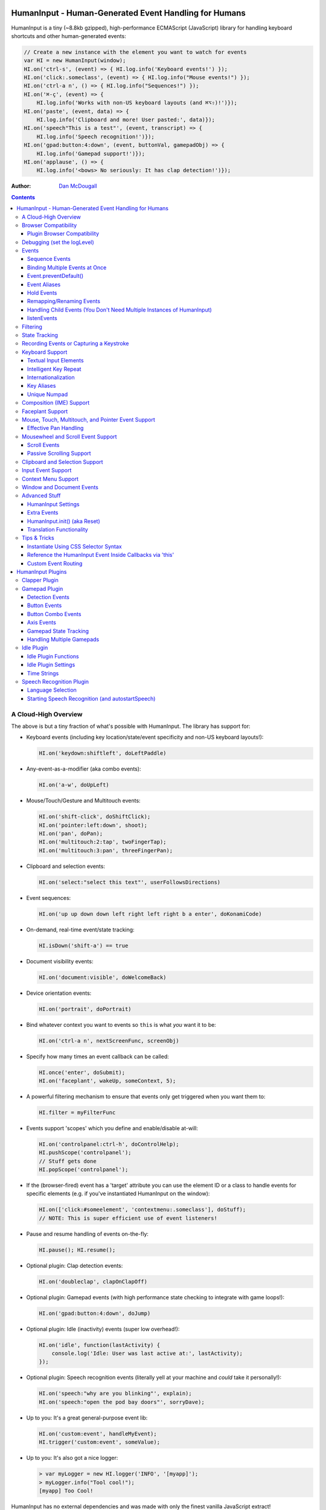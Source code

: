 HumanInput - Human-Generated Event Handling for Humans
======================================================

HumanInput is a tiny (~8.8kb gzipped), high-performance ECMAScript (JavaScript) library for handling keyboard shortcuts and other human-generated events:

.. code-block:: javascript

    // Create a new instance with the element you want to watch for events
    var HI = new HumanInput(window);
    HI.on('ctrl-s', (event) => { HI.log.info('Keyboard events!') });
    HI.on('click:.someclass', (event) => { HI.log.info("Mouse events!") });
    HI.on('ctrl-a n', () => { HI.log.info("Sequences!") });
    HI.on('⌘-ç', (event) => {
        HI.log.info('Works with non-US keyboard layouts (and ⌘⌥⇧)!')});
    HI.on('paste', (event, data) => {
        HI.log.info('Clipboard and more! User pasted:', data)});
    HI.on('speech"This is a test"', (event, transcript) => {
        HI.log.info('Speech recognition!')});
    HI.on('gpad:button:4:down', (event, buttonVal, gamepadObj) => {
        HI.log.info('Gamepad support!')});
    HI.on('applause', () => {
        HI.log.info('<bows> No seriously: It has clap detection!')});

:Author: `Dan McDougall <https://github.com/liftoff/>`_

.. contents::
    :backlinks: none

A Cloud-High Overview
---------------------

The above is but a tiny fraction of what's possible with HumanInput.  The library has support for:

* Keyboard events (including key location/state/event specificity and non-US keyboard layouts!):

  .. code-block:: javascript

      HI.on('keydown:shiftleft', doLeftPaddle)

* Any-event-as-a-modifier (aka combo events):

  .. code-block:: javascript

      HI.on('a-w', doUpLeft)

* Mouse/Touch/Gesture and Multitouch events:

  .. code-block:: javascript

      HI.on('shift-click', doShiftClick);
      HI.on('pointer:left:down', shoot);
      HI.on('pan', doPan);
      HI.on('multitouch:2:tap', twoFingerTap);
      HI.on('multitouch:3:pan', threeFingerPan);

* Clipboard and selection events:

  .. code-block:: javascript

      HI.on('select:"select this text"', userFollowsDirections)

* Event sequences:

  .. code-block:: javascript

      HI.on('up up down down left right left right b a enter', doKonamiCode)

* On-demand, real-time event/state tracking:

  .. code-block:: javascript

      HI.isDown('shift-a') == true

* Document visibility events:

  .. code-block:: javascript

      HI.on('document:visible', doWelcomeBack)

* Device orientation events:

  .. code-block:: javascript

      HI.on('portrait', doPortrait)

* Bind whatever context you want to events so ``this`` is what *you* want it to be:

  .. code-block:: javascript

      HI.on('ctrl-a n', nextScreenFunc, screenObj)

* Specify how many times an event callback can be called:

  .. code-block:: javascript

      HI.once('enter', doSubmit);
      HI.on('faceplant', wakeUp, someContext, 5);

* A powerful filtering mechanism to ensure that events only get triggered when you want them to:

  .. code-block:: javascript

      HI.filter = myFilterFunc

* Events support 'scopes' which you define and enable/disable at-will:

  .. code-block:: javascript

      HI.on('controlpanel:ctrl-h', doControlHelp);
      HI.pushScope('controlpanel');
      // Stuff gets done
      HI.popScope('controlpanel');

* If the (browser-fired) event has a 'target' attribute you can use the element ID or a class to handle events for specific elements (e.g. if you've instantiated HumanInput on the window):

  .. code-block:: javascript

      HI.on(['click:#someelement', 'contextmenu:.someclass'], doStuff);
      // NOTE: This is super efficient use of event listeners!

* Pause and resume handling of events on-the-fly:

  .. code-block:: javascript

      HI.pause(); HI.resume();

* Optional plugin: Clap detection events:

  .. code-block:: javascript

      HI.on('doubleclap', clapOnClapOff)

* Optional plugin: Gamepad events (with high performance state checking to integrate with game loops!):

  .. code-block:: javascript

      HI.on('gpad:button:4:down', doJump)

* Optional plugin: Idle (inactivity) events (super low overhead!):

  .. code-block:: javascript

      HI.on('idle', function(lastActivity) {
          console.log('Idle: User was last active at:', lastActivity);
      });

* Optional plugin: Speech recognition events (literally yell at your machine and *could* take it personally!):

  .. code-block:: javascript

      HI.on('speech:"why are you blinking"', explain);
      HI.on('speech:"open the pod bay doors"', sorryDave);

* Up to you: It's a great general-purpose event lib:

  .. code-block:: javascript

      HI.on('custom:event', handleMyEvent);
      HI.trigger('custom:event', someValue);

* Up to you: It's also got a nice logger:

  .. code-block:: javascript

      > var myLogger = new HI.logger('INFO', '[myapp]');
      > myLogger.info("Tool cool!");
      [myapp] Too Cool!

HumanInput has no external dependencies and was made with only the finest vanilla JavaScript extract!

Note
  For the sake of brevity let's just assume that we've already called ``var HI = new HumanInput(window)`` in the rest of the documentation (unless otherwise noted).

Browser Compatibility
---------------------

====== ======= ==== ===== ======
Chrome Firefox IE   Opera Safari
------ ------- ---- ----- ------
Yes    Yes     Yes  Yes   Yes!
====== ======= ==== ===== ======

Really, every little bit of HumanInput should work in all the major browsers running on Linux, Macs, and even old fashioned Windows desktops!  Go nuts!

Plugins on the other hand...

Plugin Browser Compatibility
^^^^^^^^^^^^^^^^^^^^^^^^^^^^

Speech Recognition Plugin
  The Speech Recognition plugin requires the `Speech Recognition API <https://developer.mozilla.org/en-US/docs/Web/API/Web_Speech_API>`_ which is supported in Chrome and Firefox (requires enabling a flag) as of 6/16/2016.

Gamepad Plugin
  The Gamepad plugin relies on the `Gamepad API <https://developer.mozilla.org/en-US/docs/Web/API/Gamepad_API>`_ which is supported in Chrome, Firefox and Opera as of 6/16/2016.

Clapper Plugin
  The Clapper plugin requires the `Audio API <https://developer.mozilla.org/en-US/docs/Web/API/Web_Audio_API>`_ which is supported in basically everything except IE as of 6/16/2016.


Debugging (set the logLevel)
----------------------------

Before learning anything else about HumanInput you should learn how to debug events!  The 'key' (haha) is to set the logging level to "DEBUG":

.. code-block:: javascript

    var settings = {logLevel: "DEBUG"};
    // Note: The logLevel is not actually case sensitive I just like shouting DEBUG
    var HI = new HumanInput(window, settings); // Give settings when instantiating

Then whenever HumanInput triggers an event you'll see all the details about it in your browser's JavaScript console like: ``[HI] triggering: click [MouseEvent]``.  Warning: It can be wicked verbose (but it's worth it).

Alternatively, you can modify the logLevel on-the-fly with: ``HI.log.setLevel("DEBUG")``

Events
------

HumanInput is an event library at its core and it classifies events into these categories:

* Single: ``HI.on('a', doSomething)``
* Combo: ``HI.on('meta-a', doSomething)``
* Ordered Combo: ``HI.on('a->s->d', doASD)``
* Sequence: ``HI.on('up up down down left right left right b a enter', konamiCode)``
* Hold: ``HI.on('hold:2000:pointer:left', doLongPress')``

Just about any kind of event can be mixed and matched with any other kind of event.  For example, you could use ``shift-click`` which combines keyboard and mouse events.  You can take it a step further and mix such things into sequences like ``a-click dblclick f``.  Here's a ridiculous example to demonstrate **THE POWER** of HumanInput:

.. code-block:: javascript

    HI.on('gpad:button:2->shiftleft speech:"testing"',
        doTestSpeechIfGpadButton2withLeftShiftwasPressedBeforehand)``

Yeah, that actually works (if you have the gamepad and speech plugins and enabled).

Note
  Except for ordered combos and sequences the order in which you define your combo event doesn't matter!  ``ctrl-shift-a`` works just the same as ``shift-ctrl-a`` or even ``a-shift-ctrl`` (all events get sorted into a specific order before registration; expect the debug output to represent that ordering as such).

There's three event methods:

* ``on(event, someFunction, context, times)``: When *event* is triggered call *someFunction* with *context* bound to ``this`` n *times*.
* ``off(event, someFunction, context)``: Remove the matching *event/someFunction/context* combination. If only the event is given all matching functions/contexts will be removed.  If no context is given all matching event/function combinations will be removed.  Calling ``off()`` with no arguments will remove all events.
* ``trigger(event, [arguments]``: Trigger the *event* passing it *arguments* (as many as you want).

You can also use the convenient ``once()`` shortcut for events you only want to fire one time.  Equivalent to: ``on(event, someFunc, context, 1)``.

Sequence Events
^^^^^^^^^^^^^^^

Not all event types can be used with sequences.  For example, 'click' and 'dblclick' events are not added to the sequence buffer since they'd be redundant with 'pointer:left'.  Here's a handy table of all the events that can end up in the sequence buffer and what they'll show up as:

===================  ==========================================================================================
Input Type           Sequence Events
===================  ==========================================================================================
Mouse/Touch/Pointer  ``pointer:left``, ``pointer:middle``, ``pointer:right``
Wheel                ``wheel:up``, ``wheel:down``, ``wheel:left``, ``wheel:right``, ``wheel:in``, ``wheel:out``
Keyboard             Individual keys: ``a``, ``tab``, ``space``, etc
Combos               ``shift-pointer:left``, ``ctrl-shift-f``, etc
Gamepad              ``gpad:button:1``, ``gpad:button:2``, etc
Speech               ``speech:"what was spoken"`` (the final recognition, not ``speech:rt:`` events)
Claps                ``clap``, ``doubleclap``, ``applause``
===================  ==========================================================================================

Button/Key States with Sequences
  Events that have ':down' and ':up' states get added to the sequence buffer when buttons and keys are *released* (i.e. when they change from ':down' to ':up').  Not when they're pressed.

Filtering
  If you want to prevent certain events from being added to the sequence buffer see the `Filtering`_ section.

Binding Multiple Events at Once
^^^^^^^^^^^^^^^^^^^^^^^^^^^^^^^

You can bind multiple events to a single function by passing them as an array: ``HI.on(['a', 'b'], doAorBStuff)``

Event.preventDefault()
^^^^^^^^^^^^^^^^^^^^^^

If the event type supports it you can make sure that ``Event.preventDefault()`` gets called by simply having your event function ``return false``:

.. code-block:: javascript

    var preventBookmarking = function(event, key, code) {
        HI.log.info("No bookmarking!");
        return false; // Will ensure event.preventDefault() gets called
    };
    HI.on('ctrl-b', preventBookmarking);

Or you could just, "call it your damned self" since the browser-generated event is passed to the triggered function as the first argument :)

Event Aliases
^^^^^^^^^^^^^

HumanInput includes a number of convenient event aliases which you can use to save some typing:

.. code-block:: javascript

    // Copied right out of humaninput.js
    self.aliases = {
        tap: 'click',
        taphold: 'hold:750:pointer:left',
        clickhold: 'hold:750:pointer:left',
        middleclick: 'pointer:middle',
        rightclick: 'pointer:right',
        doubleclick: 'dblclick', // For consistency with naming
        konami: 'up up down down left right left right b a enter',
        portrait: 'window:orientation:portrait',
        landscape: 'window:orientation:landscape',
        hulksmash: 'faceplant',
        twofingertap: 'multitouch:2:tap',
        threefingertap: 'multitouch:3:tap',
        fourfingertap: 'multitouch:4:tap'
    };

You can add your own aliases as well:

.. code-block:: javascript

    HI.aliases.invoke = 'ctrl-a';
    HI.aliases['★'] = 'ctrl-b';
    HI.on('invoke n', newWindow);
    HI.on('★', newBookmark);

Note
  You can use ``emit()`` instead of ``trigger()`` if you're triggering events yourself (one is an alias to the other).


Hold Events
^^^^^^^^^^^

Hold events can be used to determine when a user has held (down) a button, key, or other type of event for a specific length of time (in milliseconds).  Here's an example of an event that will be triggered after the user holds down the left mouse button (or their finger on a touchscreen) for 1.5 seconds:

.. code-block:: javascript

    HI.on('hold:1500:pointer:left', function(event, elapsed) {
        HI.log.info("User touched:", event.target, " held down for: ", elapsed);
    });

There's three settings that control 'hold' events:

* holdInterval (number) [250]:  How often to issue 'hold' events (controls the ``setTimeout()`` function that repeatedly calls these events).
* moveThreshold (number) [5]:  How many pixels the mouse/pointer/finger can move before a 'hold' event is cancelled.  Only applies to pointer/mouse/touch events.
* listenEvents: 'hold' (string) [present]:  If 'hold' is present in the 'listenEvents' setting HumanInput will trigger 'hold' events.  If not present it will not trigger this event type.  Hold events are enabled by default.

Remapping/Renaming Events
^^^^^^^^^^^^^^^^^^^^^^^^^

HumanInput lets you re-map (aka rename) any event you wish via the ``map()`` function or via the ``eventMap`` setting:

.. code-block:: javascript

    var myMap = {'w': 'moveup', 'a': 'moveleft', 's': 'movedown', 'd': 'moveright'};
    // Apply an eventMap at instantiation:
    var HI = new HumanInput(window, {eventMap: myMap});
    // Apply new eventMap mappings dynamically:
    HI.map({'space': 'jump'});
    HI.on('moveup', function(e) { HI.log.info('moveup'); });
    // Pretend the user pressed the 'w' key; here's what you'd see in the console:
    [HI] moveup

This feature also works with the ``isDown()`` function: ``HI.isDown('moveup') == true``.

Note
  If ``HI.init()`` is called any eventMap changes that were applied via ``HI.map()`` will be lost.

Handling Child Events (You Don't Need Multiple Instances of HumanInput)
^^^^^^^^^^^^^^^^^^^^^^^^^^^^^^^^^^^^^^^^^^^^^^^^^^^^^^^^^^^^^^^^^^^^^^^

Say you've instantiated HumanInput on the window (``var HI = new HumanInput(window)``) and you want to call a function whenever a user clicks a particular button on the page.  Instead of creating a new instance of HumanInput for that particular button you can do this:

.. code-block:: javascript

    var HI = new HumanInput(window), // NOTE: 'window' is important here
        myButton = document.querySelector('#mybutton');
    HI.on('click', function(event) {
        var whatWasClicked = e.target; // This is the element that the user clicked
        if (whatWasClicked === myButton) {
            HI.log.info("My button was clicked!");
        }
    });

What about handling events for all elements matching say, a particular class?  Here's how:

.. code-block:: javascript

    var HI = new HumanInput(window), // NOTE: 'window' is important here
        classToMatch = 'someclass';
    HI.on('click', function(event) {
        var whatWasClicked = e.target;
        if (whatWasClicked.classList.contains(classToMatch)) {
            HI.log.info("An element with class: " + classToMatch + " was clicked!");
        }
    });

Having a single instance of HumanInput on the window is extremely efficient since it only requires *one* set of event listeners (from ``addEventListener()``) to handle all child events on the page.

Now that you understand how to handle bubbling-up events in a manual fashion here's a trick/shortcut:

.. code-block:: javascript

    var HI = new HumanInput(window); // NOTE: Same as above; use 'window'
    HI.on('click:#someelement', function(event) {
        HI.log.info("#someelement was clicked!", event);
    });

Yeah, yeah:  Why wasn't this mentioned previously?  Because this is documentation; not a quickstart!  You can use '#' to indicate a specific element id or '.' to indicate a particular class...

.. code-block:: javascript

    HI.on('pointer:down:.someclass', function(event) {
        HI.log.info("An element with .someclass was clicked!", event);
    });

Note
  This feature only works for singluar classes (you can't do '.someclass.someotherclass').  If you need more specificity, well, you know how to examine the event yourself because you read the previous section!

Note #2
  The '#' and '.' syntax for specifying elements doesn't work with sequences (though it does work with combos and ordered combos!).

To obtain *teeny* tiny performance boost and take a huge chunk out of debugging spam you can pass ``disableSelectors = true`` as a setting when instantiating HumanInput.

listenEvents
^^^^^^^^^^^^

HumanInput will add event listeners to the given element (first argument to ``HumanInput()``) for all the (browser) events given via the ``listenEvents`` setting.  So if you wanted HumanInput to only listen for mouse events you could do something like this:

.. code-block:: javascript

    var settings = {listenEvents: ['mousedown', 'mouseup']};
    // Provide the settings when instantiating:
    var HI = new HumanInput(window, settings);

Note
  You can reference the active listenEvents at any time via: ``HI.settings.listenEvents``

The default listenEvents (which can vary depending on plugins) can be found via the ``HumanInput.defaultListenEvents`` property:

.. code-block:: javascript

    > console.log(HumanInput.defaultListenEvents);
    ["keydown", "keypress", "keyup", "click", "dblclick", "wheel", "contextmenu",
    "compositionstart", "compositionupdate", "compositionend", "cut", "copy",
    "paste", "select", "scroll", "pointerdown", "pointerup"]

If you have the '-full' version of HumanInput "speech" and "clapper" will be present in defaultListenEvents.

If you wish to *add* an event to the defaults (instead of completely overriding them all at once) you can use the ``addEvents`` setting:

.. code-block:: javascript

    // Leave defaults alone but add 'gamepad'
    var settings = {addEvents: ['gamepad']};
    var HI = new HumanInput(window, settings);

If you wish to *remove* an event from the defaults (opposite of above) you can use the ``removeEvents`` setting:

.. code-block:: javascript

    // Leave defaults alone but remove 'hold':
    var settings = {removeEvents: ['hold']};
    var HI = new HumanInput(window, settings);

Note about events without built-in handlers (i.e. events unknown to HumanInput)
  If you use an event name that doesn't have a corresponding ``HI._<eventname>()`` (note the underscore) function HumanInput will use ``HI._genericEvent()`` to add an associated event listener via ``addEventListener()``.  The idea being to future-proof HumanInput:  Browser makers added a new 'foo' event?  No problem...  HumanInput will ``trigger('foo', theFooEvent)`` if you add it to 'listenEvents'!  This will work even though nothing specific has been added to HumanInput to handle it yet.

Note about simulated events
  Some listenEvents may be 'simulated events' that are emitted by different mechanisms.  For example, there's no way to listen for gamepad events via ``addEventListener()`` so the gamepad plugin uses its own event loop to detect and emit 'gamepad' events (which are aliased to 'gpad' to save some typing).  To get the details about that see the Gamepad Plugin section.

Filtering
---------

Before triggering an event HumanInput will execute ``HumanInput.filter()``.  If the filter function returns ``true`` the event will be triggered as normal.  If it returns ``false`` the event will not be triggered.  The default ``HumanInput.filter()`` only applies to keyboard events and will return ``false`` if a ``textarea``, ``input``, or ``select`` element has focus.

To disable filtering just set ``HumanInput.filter()`` to a function that returns ``true``:

.. code-block:: javascript

    // Disable the filter function
    HI.filter = function(e) { return true };

Sequences (e.g. 'a b c') can be filtered via a similar mechanism:

.. code-block:: javascript

    // Don't allow mouse/touch/pointer or 'wheel' events into the sequence buffer
    HI.sequenceFilter = function(e) {
        var disallowed = ['wheel', 'pointerup', 'mouseup', 'touchend'];
        if (disallowed.indexOf(e.type) === -1) { return true; }
    };

Note
  The 'pointerup' event type will eventually cover all mouse, touch, and pointer click-style (e.g. ``pointer:left``) events.

State Tracking
--------------

You can check the state of most events (keys, mouse, buttons) in real-time using the ``HumanInput.isDown()`` function:

.. code-block:: javascript

    HI.isDown('a') == true;
    HI.isDown('shift-a') == true; // Works with combos too
    HI.isDown('pointer:left') == true; // ...and pointer/mouse/touch events!

Note
  For reasons that should be obvious you can't use ``isDown()`` with key sequences (just events and event combos).

High-performance state tracking
  The ``HI.isDown()`` function is very fast but it *does* have some overhead.  If you want to maximize performince (say, inside a game loop) you can check the 'down' state of any key by examining the ``HI.state.down`` array:

  .. code-block:: javascript

      // Hardcore state tracking; without a (non-native) function call
      HI.state.down.indexOf('a') != -1; // The 'a' key is down

  Just note that ``HI.state.down`` tracks the state of keys via ``KeyboardEvent.key`` and maintains the case it was given.  This means that if the user presses the 'a' key it will be tracked as a lowercase 'a'.  However, if the user is also holding down the 'ShiftLeft' key ``HI.state.down`` will hold an uppercase 'A' since that's what ``KeyboardEvent.key`` will give us.  Also keep in mind that modifiers that have left and right equivalents will be stored in ``HI.state.down`` as such (e.g. 'ShiftLeft', 'ControlRight', etc).

Recording Events or Capturing a Keystroke
-----------------------------------------

HumanInput provides two functions, ``startRecording()`` and ``stopRecording()`` that can be used to temporarily capture events triggered by the user.  This can be useful when providing users with the ability to create/customize keyboard shortcuts.  There's two (usual) ways to use these functions...

Record All Events
  The first and simplest way: Obtain all or a subset of events that triggered since ``startRecording()`` was called:

  .. code-block:: javascript

      HI.startRecording();
      // Let's pretend we just want 'keyup:<key>' events...
      var keyupEvents = HI.stopRecording('keyup:')
      // You can safely call stopRecording() multiple times after startRecording():
      var allEvents = HI.stopRecording(); // Returns all events (no filter)

Capture a Keystroke
  If you just want to capture a single keystroke you can pass 'keystroke' as the argument to ``stopRecording()`` like so:

  .. code-block:: javascript

      HI.startRecording();
      HI.once('keyup', (e) => {
          var keystroke = HI.stopRecording('keystroke');
          HI.log.info('User typed:', keystroke, e);
      });

Keyboard Support
----------------

It's probably easiest if we just provide examples of all the ways you can use keyboard events in HumanInput...

.. code-block:: javascript

    // Basic: Call a function when a specific key is pressed
    HI.on('a', aKeyPressed); // Implied keyup:a
    // Be more specific about the same thing
    HI.on('keyup:a', aKeyReleased); // keydown works too (only losers use keypress)
    // Call your function whenever *any* key is pressed
    HI.on('keydown', theAnyKeyHasBeenFound);
    // Keys typed with shift are handled automatically
    HI.on('A', capitalAPressed); // Non-letters like '!' are also handled automatically!
    // You can also specify a key's location if the browser knows the difference
    HI.on('keydown:shiftleft', leftPaddle);
    // Combos!  NOTE: Technically, *event* combos (not limited to keys!)
    HI.on('ctrl-g', function(event) { HI.log.info('You pressed Control-g!'); });
    // Bind a couple of key combos to the same function
    HI.on(['ctrl-a', 'ctrl-shift-a'], someFunction); // ctrl-a *or* ctrl-shift-a call someFunction()
    // Call a function when a certain sequence of keys is pressed
    HI.on('ctrl-a n', nextVirtualWindow); // User types "ctrl-a" proceeded by "n"
    // Now let's get *really* precise; call a function when the user presses
    //   f, d, and s (in that specific order)
    HI.on('f->d->s', doFDSCombo); // It's a key combo but with a specific order->of->events
    // Same thing but the opposite order
    HI.on('s->d->f', doSDFCombo);
    // Note that the above also demonstrates how any key (or event!) can be a modifier

Note about shifted keys like 'A' or '!'
  Because the shift key produces different characters depending on the keyboard layout you must be careful when binding events with ``HI.on()``.  If your intent is for the user to type `shift-<somekey>` to trigger an event then you should bind it that way instead of assuming `!` is produced via `shift-1`.  You don't need to worry about such things for capitalized characters though as they are always produced via `shift-<key>` regardless of the layout.

Keyboard events are triggered with ``KeyboardEvent``, ``KeyboardEvent.key`` (normalized by HumanInput if warranted) and ``KeyboardEvent.code`` as arguments.  So if you listen to just 'keydown' or 'keyup' you can examine the key that was pressed like so:

.. code-block:: javascript

    var whatKey = function(event, key, code) {
        HI.log.info(key, ' was pressed.  Here is the code:', code);
    };
    HI.on('keyup', whatKey);

Space: You. Are. The Only Exception
  The spacebar is special in HumanInput because sequences are identified and separated by spaces (e.g. ``HI.on('a b c')``) so if you want to bind the space key you have to use ``space`` (e.g. ``HI.on('alt-space')``).

Textual Input Elements
^^^^^^^^^^^^^^^^^^^^^^

As mentioned earlier in this document, by default HumanInput will not trigger keyboard events when the user has focused on a ``textarea``, ``input``, or ``select`` element.  This is controlled via ``HumanInput.filter()``.  To change this behavior just override that function or set it to an empty function that always returns ``true``: ``HI.filter = (e) => { return true }``

Intelligent Key Repeat
^^^^^^^^^^^^^^^^^^^^^^

By default HumanInput won't repeatedly trigger keyboard events for keys which are held down (aka "key repeat").  You can override this functionality by passing ``noKeyRepeat = false`` when instantiating HumanInput:

.. code-block:: javascript

    var settings = {noKeyRepeat: false}; // Trigger events constantly while keys are held
    var HI = new HumanInput(window, settings);
    HI.on('space', fireLasers);

Internationalization
^^^^^^^^^^^^^^^^^^^^

HumanInput tries to be smart about international (non-US) keyboard layouts.  If you type 'ç' using a Brazilian layout you should be able to attach an event to that key like so: ``HI.on('ç', doStuff)``.  Note that this capability is largely dependent on browser support and it doesn't *usually* work with the Control key (ctrl) for legacy reasons.  As of writing this documentation the only major browser lacking support for international keyboard layouts (in this way) is Safari (Apple needs to get with the ``KeyboardEvent.key`` program!).  It should work great with Chrome/Chromium, Firefox, Opera, and even IE.

Key Aliases
^^^^^^^^^^^

If you want to be freaky deaky (or extreme in your minification) you can use unicode symbols for their respective keys:

.. code-block:: javascript

    HI.on('⇧-b', shiftBPressed); // Same as: 'shift'
    HI.on('⌥-c', optionCPressed); // Same as: 'alt', 'option'
    HI.on('⌘-c', commandCPressed); // Same as: 'os', 'meta', 'win' 'command', 'cmd'

Note
  You can also use ``control`` instead of ``ctrl`` but who wants to type all those extra characters? :)

Unique Numpad
^^^^^^^^^^^^^

Say you want to differentiate between '/' and the same key on the numpad.  You can do that but you must set ``uniqueNumpad = true`` when instantiating HumanInput like so:

.. code-block:: javascript

    var settings = {uniqueNumpad: true};
    var HI = new HumanInput(window, settings);

Then when you want to attach an event to a numpad key just prefix it with ``numpad`` like so:

.. code-block:: javascript

    HI.on('numpad*', numpadStarFunc);
    HI.on('numpad/', numpadSlashFunc);
    HI.on('numpad5', numpadFiveFunc);

Composition (IME) Support
-------------------------

Composition and Input Method Entry (IME) support is fairly straightforward:

.. code-block:: javascript

    HI.on('composing:"Tes"', examineInput); // User just added 's' after 'Te'
    HI.on('composed:"Test"', compositionUpdated); // User completed their composition
    // You can do this too if you want to handle things yourself:
    HI.on('compositionend', compositionEndedFunc); // Handle the event however you like

Faceplant Support
-----------------

A very important feature in any JS lib that handles keyboard events: Detecting when a face slams into the keyboard...

.. code-block:: javascript

    HI.on('faceplant', wakeUpFool); // How could any keyboard lib not have this? :D

Try it!

Note
  ``hulksmash`` also works ᕙ(⇀‸↼‶)ᕗ

Mouse, Touch, Multitouch, and Pointer Event Support
---------------------------------------------------

HumanInput supports mouse, touch, and pointer events and includes a bunch of handy dandy shortcuts to deal with it all...

Note
  Use 'pointer' when you want to cover mouse and touch events at the same time.

.. code-block:: javascript

    // Basics:
    HI.on('click', doClick);
    HI.on('tap', doClickStuff); // Same exact thing as above ('tap' is an alias for 'click')
    HI.on('pointer:down', doMouseDownStuff); // Same as 'mousedown' or 'touchstart'
    // Be more specific
    HI.on('pointer:right:down', doRightByMe);
    HI.on('middleclick', doPaste); // Alias to 'pointer:middle'
    // Be *very* specific
    HI.on('mouse:7:up', handleMouseSeven); // Only fire for mouse clicks using button 7; no touches!
    // Combine with keys (or other events) as modifiers!
    HI.on('ctrl-click', doCtrlClick);
    // Mouse sequence support
    HI.on('dblclick click', handleTripleClick); // Triple-click
    HI.on('dblclick a-s-d-f', homeRowMasher); // Use your imagination!
    // Pan support
    HI.on('pan:.panclass', panAround);
    // Basic gesture support
    HI.on('swipe:up', swipeUp);
    HI.on('swipe:right', swipeRight);
    // Multitouch (multi-*pointer*) support
    HI.on('multitouch:2:tap', twoFingerTap);
    HI.on('multitouch:3:pan', threeFingerPan);

Note
  HumanInput does not call ``addEventListener()`` for mouse or touch events if pointer events can be used (it uses browser feature detection).

Multitouch gestures work with sequences
  Makes for some fun sequences:  ``pointer:left multitouch:2:tap multitouch:3:tap multitouch:4:tap``

Effective Pan Handling
^^^^^^^^^^^^^^^^^^^^^^

Location, location, location!  Just kidding.  Not *that* kind of panhandling!

Pan events need a bit of explanation in order to use them to effectively:  HumanInput doesn't manipulate the DOM--that's your job! (because everyone/every framework does it differently)  Having said that, implementing a 'pan' feature is quite trivial with HumanInput but there is **one** thing you *must* do for it to work properly: ``return false`` (or call ``preventDefault()``) in your 'pan' handler.  Example:

.. code-block:: javascript

    // xPan and yPan represent the current state (so we don't snap back every time the user pans)
    var xPan = 0, yPan = 0;
    HI.on('pan:#elemtopan', function(e, panObj) {
    // The element we want to pan is the event target (pretty much always):
        var panElem = e.target;
    // The 2nd arg passed to 'pan' events include a convenient object (panObj):
        xPan += panObj.xMoved; // xMoved and yMoved represent the number of pixels
        yPan += panObj.yMoved; // that the pointer has moved since the pan started
    // Now we can "Move it! Move it!"
        panElem.style.transform = 'translate3d('+xPan+'px,'+yPan+'px,0)';
        return false; // <-- IMPORTANT!
        // Alternatively you could just do this:
        // e.preventDefault()
    });

The reason you need to ensure ``preventDefault()`` gets called is so that the browser doesn't try to scroll or highlight text while your pan operation is *in motion*.  In fact, that's all a 'pan' event is:  A ``mousemove``, ``touchmove``, or ``pointermove`` event handler that gets added *after* mousedown/touchstart/pointerdown.  So by calling ``preventDefault()`` on 'pan' you're essentially calling it for the ``mousemove`` (and equivalents) event.

Pan events enabled by default
  Pan events are enabled by default but can be disabled by removing 'pan' from the 'listenEvents' setting.

If anyone wants to assist, the following multitouch event types are in the TODO list (not yet implemented):

.. code-block:: javascript

    HI.on('multitouch:2:swipe:right', swipeRight); // Multi-finger swipes
    HI.on('pinch', zoomOut); // Pinch-to-zoom; patently obvious!
    HI.on('spread', zoom); // Opposite of pinch
    HI.on('rotate', rotate); // Two-finger rotation

Mousewheel and Scroll Event Support
-----------------------------------

Taking advantage of mousewheel and scrolling events is very straightforward:

.. code-block:: javascript

    HI.on('wheel', wheelMoved);        // Wheel moved (unspecified)
    HI.on('wheel:up', wheelUp);        // Wheel scrolled up
    HI.on('wheel:down', wheelDown);    // Wheel scrolled down
    HI.on('wheel:left', wheelLeft);    // Wheel scrolled left
    HI.on('wheel:right', wheelRight);  // Wheel scrolled right
    HI.on('scroll', scrolled);         // User scrolled (unspecified)
    HI.on('scroll:up', scrollUp);      // User scrolled up
    HI.on('scroll:down', scrollDown);  // User scrolled down
    HI.on('scroll:left', scrollLeft);  // User scrolled left
    HI.on('scroll:right', scrollRight);// User scrolled right

Note
  Most browsers implement a shift-scroll keyboard shortcut to scroll left and right.  To ensure the most compatibility HumanInput will fire *both* the regular wheel event (e.g. ``wheel:right``) in addition to a combo event (e.g. ``shift-wheel:right``) if the shift key is held while scrolling left or right.

What's the difference between 'wheel' and 'scroll' events?
  The wheel events refer to a physical device whereas scroll events can be triggered by many things such as the user pressing the spacebar, down arrow, or clicking and dragging the scrollbar with their mouse.

Scroll Events
^^^^^^^^^^^^^

When scroll events are triggered they are passed the scroll event (from the browser) and the number of pixels scrolled.  In the case of ambiguous 'scroll' events the triggered callback will be called with an object containing a 'x' and 'y' value.  Example:

.. code-block:: javascript

    HI.on('scroll', function(e, scrollObj) {
        HI.log.info('User scrolled X:', scrollObj.x, ' Y:', scrollObj.y);
    });

All scroll events are de-bounced
  250ms to be precise.  This is to prevent zillions of tiny pixel scroll events from firing constantly while the user is scrolling.  Don't worry, the scroll distances will still be accurate.

Note
  The 'x' and 'y' numbers can be negative with ambiguous 'scroll' events.

The directional scroll events such as 'scroll:down' will just be passed the pixel value as a number:

.. code-block:: javascript

    HI.on('scroll:down', function(e, distance) {
        HI.log.info('User scrolled down ', distance, ' pixels');
    });

Passive Scrolling Support
^^^^^^^^^^^^^^^^^^^^^^^^^

If you undestand the implications you can set ``{passive: true}`` for 'touchstart' events via ``eventOptions['touchstart']`` when instantiating HumanInput:

.. code-block:: javascript

    // Can be a significant performance boost when scrolling on touch-enabled devices:
    var settings = {eventOptions: {touchstart: {passive: true, capture: true}}};
    var HI = HumanInput(window, settings);

Just be aware that this will make it so that ``preventDefault()`` does nothing for that particular event when it is triggered by HumanInput.  For more information see `the standard <https://dom.spec.whatwg.org/#event>`_ (search for 'passive' on that page).

Clipboard and Selection Support
-------------------------------

HumanInput includes extensive support for clipboard and text selection events:

.. code-block:: javascript

    HI.on('paste', doStuffWithPaste);
    HI.on('copy', seeWhatWasCopied);
    HI.on('cut', seeWhatWasCut);
    // ...and you can match what was pasted/copied/cut in the event itself!
    HI.on('paste:"127.0.0.1"', remindUserAboutLocalhostBeingEasyToType);

Clipboard events are triggered with the ``ClipboardEvent.clipboardData`` as the second argument.  So you can see what the user cut/copied/pasted like so:

.. code-block:: javascript

    var clipboardHandler = function(event, data) {
        console.log('event:', event, 'clipboard data:', data);
    };
    HI.on(['cut', 'copy', 'paste'], clipboardHandler);

Text selection events work in a similar fashion and fire when the user releases their mouse (or with each selected letter if the user is highlighting text with the keyboard):

.. code-block:: javascript

    HI.on('select', function(e, whatWasSelected) {
        console.log("User selected:", whatWasSelected});

You can also craft events that trigger when matching text is selected like so:

.. code-block:: javascript

    HI.on('select:"select this text"', userFollowsDirections);

Input Event Support
-------------------

Input events are triggered with the event and "what was input" as the first and second argument, respectively (just like 'select' events):

.. code-block:: javascript

    HI.on('input', function(e, whatWasInput) {
        console.log("User input:", whatWasInput});

Just like selection and clipboard events, you can craft events that trigger when the user inputs something specific:

.. code-block:: javascript

    HI.on('input:"idkfa"', cheatMode);

Context Menu Support
--------------------

Real simple:

.. code-block:: javascript

    HI.on('contextmenu', contextMenuFunc);

Note
  This can be wicked useful when combined with scopes!

Window and Document Events
--------------------------

HumanInput supports tracking the state of the document and window via the following events:

.. code-block:: javascript

    HI.on('document:hidden', enableNinjaMode);   // NOTE: Always available
    HI.on('document:visible', disableNinjaMode); // NOTE: Always available
    HI.on('window:resize', windowWasResized); // See below about availability
    HI.on('window:blur', windowNoLongerFocused);
    HI.on('window:beforeunload', userNavigatingAway);
    HI.on('window:hashchange', userClickedAnchor);
    HI.on('window:languagechange', userChangedLang);
    HI.on('window:orientation:landscape', doLandscapeView); // Alias: 'landscape'
    HI.on('window:orientation:portrait', doPortraitView); // Alias: 'portrait'
    HI.on('fullscreen', (isFullScreen) => {
    // The function called by the 'fullscreen' event will be passed true/false:
        HI.log.info('fullscreen:', isFullScreen);
    });

Note About 'window:' Events
  The various 'window:' events are only triggered if HumanInput was instantiated with the window object as the first argument.  'document:hidden/visibile' events are always triggered since plugins depend on this event to pause and resume under certain circumstances.  The above 'window' events are not controlled via the `listenEvents` setting.

Advanced Stuff
--------------

HumanInput Settings
^^^^^^^^^^^^^^^^^^^

Besides ``logLevel``, ``listenEvents``, ``eventMap``, ``uniqueNumpad``, and ``noKeyRepeat`` HumanInput takes the following settings:

* addEvents (array) [``[]``]:  An array of events you wish HumanInput to listen for via ``addEventListener()`` *in addition to* the ``defaultListenEvents``.  This setting is just a convenience; ``{addEvents: ['foo']}`` is a lot less to type (and easier to read) than ``{listenEvents: HumanInput.defaultListenEvents.concat(['my', 'extra', 'events'])}``.
* disableSequences (bool) [``false``]:  Set to ``true`` if you want to disable sequence events like ``ctrl-a n``.  This can save a few CPU cycles and lessen debug output if you're not using that feature (would likely only matter for games).
* disableSelectors (bool) [``false``]:  Set to ``true`` if you want to disable the selector syntax functionality (e.g. ``on('<someevent>:#someelement')``).  This can also save a few CPU cycles (a lot less than 'disableSequences') but the main benefit is reducing debug output (when set to ``false``).
* eventOptions (object) [``{}``]:  An object containing event names and their respective options that will be passed as the third argument when calling ``addEventListener()``.  Look `here <https://developer.mozilla.org/en-US/docs/Web/API/EventTarget/addEventListener>`_ for more info about the options (3rd arg) you can pass to ``addEventListener()``.
* maxSequenceBuf (number) [``12``]:  The maximum length of event sequences.
* sequenceTimeout (milliseconds) [3500]:  How long to wait before we clear out the sequence buffer and start anew.
* swipeThreshold (pixels) [``50``]:  How many pixels a finger has to transverse in order for it to be considered a swipe.

Extra Events
^^^^^^^^^^^^

* After initialization HumanInput triggers the ``hi:initialized`` event.
* After pausing HumanInput triggers the ``hi:paused`` event.
* After resuming from a pause the ``hi:resume`` event will be triggered.

HumanInput.init() (aka Reset)
^^^^^^^^^^^^^^^^^^^^^^^^^^^^^

If you want to re-initialize/reset an instance of HumanInput you can call the instance's ``init()`` function and it will start anew, performing the following actions:

1. The ``hi:reset`` event will be triggered.  Note: Only triggered in an actual reset scenario; it doesn't do this when HumanInput is instantiated.
#. All events, aliases, state tracking, keyMaps, and the scope will be set to defaults.
#. All settings provided when you originally instantiated HumanInput will be re-applied.
#. The ``hi:initialized`` event will be triggered.

Translation Functionality
^^^^^^^^^^^^^^^^^^^^^^^^^

HumanInput supports gettext-like translation of the few strings that it contains (e.g. informational debug and error messages) using a 'translate' function which can be provided via the settings argument when HumanInput is instantiated.  Here's an overdone example:

.. code-block:: javascript

    var frenchTranslations = {
        'Resetting key states due to timeout': 'Réinitialisation etats clés en raison de timeout'
    };
    var myTranslateFunction = function(text) {
        // Return the text from frenchTranslations if available:
        return frenchTranslations[text] || text;
    }
    var settings = {logLevel: 'DEBUG', translate: myTranslateFunction},
        HI = new HumanInput(window, settings);
    // User interacts with the page and eventually you see in the console:
    [HI] Réinitialisation etats clés en raison de timeout

You can also change the translation function on-the-fly by swapping out ``l()`` like so:

.. code-block:: javascript

    HI.l = newTranslateFunc;

Tips & Tricks
-------------

Instantiate Using CSS Selector Syntax
^^^^^^^^^^^^^^^^^^^^^^^^^^^^^^^^^^^^^

You can instantiate HumanInput on a particular element using CSS selector syntax (internally it uses ``document.querySelector()``):

.. code-block:: javascript

    var HI = new HumanInput('#someelement'); // It'll find it!

Reference the HumanInput Event Inside Callbacks via 'this'
^^^^^^^^^^^^^^^^^^^^^^^^^^^^^^^^^^^^^^^^^^^^^^^^^^^^^^^^^^

Whenever an event gets triggered HumanInput attaches a ``HIEvent`` attribute to ``this`` when it calls associated callbacks:

.. code-block:: javascript

    HI.on('click:#someelement', function(event) {
        console.log("This is the event that triggered this function: " + this.HIEvent);
    });
    // Then when you click #someelement you'll see this in the console:
    "This is the event that triggered this function: click:#someelement"

The One Exception
  If you pass the 'window' (global) as the *context* (3rd arg) when calling ``HI.on()`` HumanInput will *not* attach 'HIEvent' to 'this' in order to prevent poisoning the global namespace.

Custom Event Routing
^^^^^^^^^^^^^^^^^^^^

The ``HIEvent`` feature can be wicked handy when used in conjunction with some slick programming patterns:

.. code-block:: javascript

    var events = ['cut', 'copy', 'paste']; // Events we want to handle
    var routes = { // What functions to call for each event
        'cut': funciton(event, cutData) { HI.log.info('Do cut stuff'); },
        'copy': funciton(event, copiedData) { HI.log.info('Do copy stuff'); },
        'paste': funciton(event, pastedData) { HI.log.info('Do paste stuff'); },
    };
    var router = function() {
        // Call the function matching the event that was triggered
        var args = Array.apply(null, arguments);
        routes[this.HIEvent].apply(this, args);
    }
    HI.on(events, router);

Some readers will see this and think, "Well that's rather contrived!  What's the point?" and others will think, "Oooooh!  I'm so gonna use that!  That *is* handy!"

Note About Arrow Functions
  This feature won't work if your callback function is defined using `arrow syntax <https://developer.mozilla.org/en-US/docs/Web/JavaScript/Reference/Functions/Arrow_functions>`_ (e.g. ``(e) => { <code here> }``) because arrow functions don't work with ``.apply()`` which is what HumanInput uses to call event callbacks.  It is `an intentional limitation of arrow functions <https://developer.mozilla.org/en-US/docs/Web/JavaScript/Reference/Functions/Arrow_functions#Invoked_through_call_or_apply>`_.

HumanInput Plugins
==================

Clapper Plugin
--------------

The Clapper plugin (which is automatically included in the '-full' version of humaninput.js) can detect clapping sounds like the old fashioned Clapper.  Here's how to use it:

.. code-block:: javascript

    HI.on('clap', doClap);
    HI.on('doubleclap', clapOnClapOff);
    HI.on('applause', thankYouThankYou);

The Clapper plugin supports two settings:

* ``clapThreshold`` (number) [120]: Relative amplitude microphone input needs to go over before a sound is considered a 'clap'.
* ``autostartClapper`` (bool) [false]: Controls whether or not the plugin should start listening for clapping sounds immediately after instantiation.
* ``autotoggleClapper`` (bool) [true]: Controls whether or not the plugin will automatically pause and resume itself when the page becomes hidden/unhidden.

You can tell the plugin to start listening for clap events by calling ``HI.startClapper()`` and stop listening by calling ``HI.stopClapper()``.  If the page becomes hidden the plugin will automatically stop listening for clap events and resume when the user returns to the page unless ``autotoggleClapper == false``.

Note
  There's a demo for speech recognition in the demo directory named, 'clapper'.

Gamepad Plugin
--------------

The HumanInput Gamepad plugin (which is automatically included in the '-full' version of humaninput.js) adds support for gamepads and joysticks allowing the use of the following event types:

========================= =============================     =======================================
Event                     Description                       Arguments
========================= =============================     =======================================
``gpad:connected``        A gamepad was connected           (<Gamepad object>)
``gpad:disconnected``     A gamepad was connected           (<Gamepad object>)
``gpad:button:<n>``       State of button *n* changed       (<Button Value>, <Gamepad object>)
``gpad:button:<n>:down``  Button *n* was pressed (down)     (<Button Value>, <Gamepad object>)
``gpad:button:<n>:up``    Button *n* was released (up)      (<Button Value>, <Gamepad object>)
``gpad:button:<n>:value`` Button *n* value has changed      (<Button Value>, <Gamepad object>)
``gpad:axis:<n>``         Gamepad axis *n* changed          (<Button axis value>, <Gamepad object>)
========================= =============================     =======================================

Detection Events
^^^^^^^^^^^^^^^^

Whenever a new gamepad is detected or disconnected the ``gpad:connected`` and ``gpad:disconnected`` events will be triggered, respectively with the Gamepad object as the only argument.

Button Events
^^^^^^^^^^^^^

When triggered, gpad:button events are called like so:

.. code-block:: javascript

    HI.trigger(event, buttonValue, gamepadObj);

You can listen for button events using ``HumanInput.on()`` like so:

.. code-block:: javascript

    // Ensure 'gamepad' is included in listenEvents if not calling gamepadUpdate() in your own loop:
    var settings = {addEvents: ['gamepad']};
    var HI = new HumanInput(window, settings);
    var shoot = function(buttonValue, gamepadObj) {
        HI.log.info('Fire! Button value:', buttonValue, 'Gamepad object:', gamepadObj);
    };
    HI.on('gpad:button:1:down', shoot); // Call shoot(buttonValue, gamepadObj) when gamepad button 1 is down
    var stopShooting = function(buttonValue, gamepadObj) {
        HI.log.info('Cease fire! Button value:', buttonValue, 'Gamepad object:', gamepadObj);
    };
    HI.on('gpad:button:1:up', stopShooting); // Call stopShooting(buttonValue, gamepadObj) when gamepad button 1 is released (up)

For more detail with button events (e.g. you want fine-grained control with pressure-sensitive buttons) just neglect to add ``:down`` or ``:up`` to the event:

.. code-block:: javascript

    HI.on('gpad:button:6', shoot);

Note
  The resulting buttonValue can be any value between 0 (up) and 1 (down).  Pressure sensitive buttons (like L2 and R2 on a DualShock controller) will often have floating point values representing how far down the button is pressed such as ``0.8762931823730469``.

Button Combo Events
^^^^^^^^^^^^^^^^^^^

When multiple gamepad buttons are held down a button combo event will be fired like so:

.. code-block:: javascript

    HI.trigger("gpad:button:0-gpad:button:1", gamepadObj);

In the above example gamepad button 0 and button 1 were both held down simultaneously.  This works with as many buttons as the gamepad supports and can be extremely useful for capturing diagonal movement on a dpad.  For example, if you know that button 14 is left and button 13 is right you can use them to define diagonal movement like so:

.. code-block:: javascript

    HI.on("gpad:button:13-gpad:button:14", downLeft);

Events triggered in this way will be passed the Gamepad object as the only argument.

Note
  Button combo events will always trigger *before* other button events.

Axis Events
^^^^^^^^^^^

When triggered, gpad:axis events are called like so:

.. code-block:: javascript

    HI.trigger(event, axisValue, GamepadObj);

You can listen for axis events using ``HumanInput.on()`` like so:

.. code-block:: javascript

    var moveBackAndForth = function(axisValue, gamepadObj) {
        if (axisValue < 0) {
            console.log('Moving forward at speed: ' + axisValue);
        } else if (axisValue > 0) {
            console.log('Moving backward at speed: ' + axisValue);
        }
    };
    HI.on('gpad:axis:1', moveBackAndForth);

.. topic:: Game and Application Loops

    If your game or application has its own event loop that runs at least once every ~100ms or so then it may be beneficial to call ``HumanInput.gamepadUpdate`` inside your own loop *instead* of passing 'gamepad' via the 'listenEvents' (or 'addEvents') setting.  Calling ``HumanInput.gamepadUpdate()`` is very low overhead (takes less than a millisecond) but HumanInput's default gamepad update loop is only once every 100ms. If you don't want to use your own loop but want HumanInput to update the gamepad events more rapidly you can reduce the 'gpadInterval' setting.  Just note that if you set it too low it will increase CPU utilization which may have negative consequences for your application.

Note
  The update interval timer will be disabled if the page is no longer visible (i.e. the user switched tabs).  The interval timer will be restored when the page becomes visible again.  This is handled via the Page Visibility API (visibilitychange event).

Gamepad State Tracking
^^^^^^^^^^^^^^^^^^^^^^

The state of all buttons and axes on all connected gamepads/joysticks can be read at any time via the ``HumanInput.gamepads`` property:

.. code-block:: javascript

    var HI = HumanInput();
    for (var i=0; i < HI.gamepads.length; i++) {
        console.log('Gamepad ' + i + ':', HI.gamepads[i]);
    });

Note
  The index position of a gamepad in the ``HumanInput.gamepads`` array will always match the Gamepad object's 'index' property.

Handling Multiple Gamepads
^^^^^^^^^^^^^^^^^^^^^^^^^^

Since HumanInput 'gpad' events don't include the index of the gamepad device (for performance reasons) you'll need to distinguish between gamepads by looking at the 'index' property of the browser's Gamepad object (which will be passed as the second argument for all button/axis callbacks).  Fortunately this is trivial as you can see:

.. code-block:: javascript

    HI.on('gpad:button:1:down', function(buttonVal, gamepadObj) {
        var gamepad = gamepadObj.index; // This is the differentiator
        // Pretend we're tracking which gamepad is which player inside playersObj:
        var player = playersObj[gamepad];
        // Do button 1 stuff for that player (the one using this gamepad)
    });

Idle Plugin
-----------

The HumanInput Idle plugin (which is automatically included in the '-full' version of humaninput.js) regularly checks for user activity and triggers the 'idle' event if no activity is detected within a given 'idleTimeout' (default: 5m).  When triggered, the 'idle' event will pass the ``Date()`` object representing the last period of activity as the only argument.  Here's an example of how to use it:

.. code-block:: javascript

    HI.on('idle', function(lastActivity) {
        console.log('User is idle. They were last active at:', lastActivity);
    });

Note About Efficiency
  The Idle plugin is *extremely* efficient:  It only checks for user activity every five seconds by default (controlled via 'idleCheckInterval') and does *not* waste loads of CPU with endles mousemove events (as is typical in the world of JavaScript idle checking functions/features).  It uses 'click', 'keydown', 'scroll' and 'mousemove' events to detect user activity but the latter ('mousemove') is what only gets checked/added/removed every five seconds.  In between those five seconds there won't actually be anything listening for the 'mousemove' event.

Idle Plugin Functions
^^^^^^^^^^^^^^^^^^^^^

You can start and stop the idle plugin checking for inactivity via the ``HI.startIdleChecker()`` and ``HI.stopIdleChecker()`` functions.

Idle Plugin Settings
^^^^^^^^^^^^^^^^^^^^

* autostartIdle (bool) [true]:  Whether or not the idle checker will start automatically.  Note: It only starts if 'idle' is in 'listenEvents' (and it's there by default).
* idleTimeout (string) ['5m']:  How long without activity before the 'idle' event will be triggered.  Note: It takes human-readable strings to represent periods of time (see table below).
* idleCheckInterval (number) ['5s']:  How often should user activity be checked in milliseconds.

Time Strings
^^^^^^^^^^^^

=========   ============ =========================
Character   Meaning      Example
=========   ============ =========================
(none)      Milliseconds '500' -> 500 Milliseconds
s           Seconds      '60s' -> 60 Seconds
m           Minutes      '5m'  -> 5 Minutes
h           Hours        '24h' -> 24 Hours
d           Days         '7d'  -> 7 Days
M           Months       '2M'  -> 2 Months
y           Years        '10y' -> 10 Years
=========   ============ =========================

Speech Recognition Plugin
-------------------------

The HumanInput Gamepad plugin (which is automatically included in the '-full' version of humaninput.js) adds support for triggering events based on speech recognition.  It only works in Chrome at the moment but some day other browsers will support speech recognition too.  Here's how to use it:

.. code-block:: javascript

    // Call a function when "This is a test" is recognized
    HI.on('speech:"This is a test"', function(e) {
        HI.log.info("Recognized 'This is a test'");
    });
    // Call a function when "this is" is recognized as fast as possible
    HI.on('speech:rt"This is a"', function(e) {
        HI.log.info("Recognized 'This is a test'");
    });
    // Call a function when *any* speech is recognized (do what you want with it)
    HI.on('speech', function(e) {
        HI.log.info("Recognized:", transcript);
    });
    // Call a function when *any* speech is recognized in real-time
    // (useful for detecting when it's processing)
    HI.on('speech:rt', function(e) {
        HI.log.info("Recognized:", transcript);
    });

Note
  There's a demo for speech recognition in the demo directory named, 'dictate'.

What's the difference between ``speech`` and ``speech:rt``?  The 'speech:rt' form is fired more often and isn't as accurate.  It's basically, "our best immediate guess as to what you said" whereas 'speech' is for the final, "after careful analysis this is what the computer thinks you said."

Language Selection
^^^^^^^^^^^^^^^^^^

The speech recognition plugin attempts to detect your speaking language using the locale set in your browser.  If it cannot be detected it will fall back to using "en_US".  Alternatively, you can specify 'speechLang' as a setting when instantiating HumanInput like so:

.. code-block:: javascript

    var settings = {speechLang: "en_US"};
    var HI = new HumanInput(window, settings);

Starting Speech Recognition (and autostartSpeech)
^^^^^^^^^^^^^^^^^^^^^^^^^^^^^^^^^^^^^^^^^^^^^^^^^

By default the speech recognition plugin does not start listening for speech until you invoke ``HI.startSpeechRec()``.  You can later stop listening for speech by calling ``HI.stopSpeechRec()``.  If you want speech recognition to start immediately after HumanInput is instantiated supply the ``autostartSpeech = true`` setting:

.. code-block:: javascript

    var settings = {autostartSpeech: true};
    var HI = new HumanInput(window, settings);

Note
  Speech recognition will automatically be paused when the document becomes hidden and resumed when it becomes visible (active) again.
